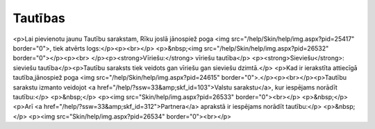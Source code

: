 .. 634 ============Tautības============ <p>Lai pievienotu jaunu Tautību sarakstam, Rīku joslā jānospiež poga <img src="/help/Skin/help/img.aspx?pid=25417" border="0">, tiek atvērts logs:</p><p><br></p>
<p>&nbsp;<img src="/help/Skin/help/img.aspx?pid=26532" border="0"></p><p><br>
</p><p><strong>Vīriešu:</strong> vīriešu tautība</p>
<p><strong>Sieviešu</strong>: sieviešu tautība</p><p>Tautību saraksts tiek veidots gan vīriešu gan sieviešu dzimtā.</p>
<p>Kad ir ierakstīta attiecīgā tautība,jānospiež poga <img src="/help/Skin/help/img.aspx?pid=24615" border="0">.</p><p><br></p><p>Tautību sarakstu izmanto veidojot <a href="/help/?ssw=33&amp;skf_id=103">Valstu sarakstu</a>, kur iespējams norādīt tautību:</p>
<p>&nbsp;</p>
<p><img src="Skin/help/img.aspx?pid=26533" border="0"><br></p>
<p>&nbsp;</p>
<p>Arī <a href="/help/?ssw=33&amp;skf_id=312">Partnera</a> aprakstā ir iespējams norādīt tautību:</p>
<p>&nbsp;</p>
<p><img src="Skin/help/img.aspx?pid=26534" border="0"><br></p> 